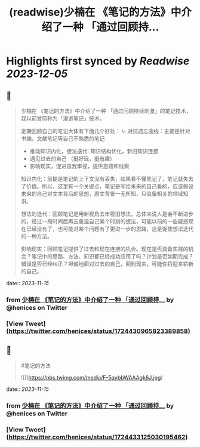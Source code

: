:PROPERTIES:
:title: (readwise)少楠在 《笔记的方法》中介绍了一种 「通过回顾持...
:END:

:PROPERTIES:
:author: [[henices on Twitter]]
:full-title: "少楠在 《笔记的方法》中介绍了一种 「通过回顾持..."
:category: [[tweets]]
:url: https://twitter.com/henices/status/1724430965823389858
:image-url: https://pbs.twimg.com/profile_images/1553267213410349056/quQySPWc.jpg
:END:

* Highlights first synced by [[Readwise]] [[2023-12-05]]
** 📌
#+BEGIN_QUOTE
少楠在 《笔记的方法》中介绍了一种 「通过回顾持续刺激」的笔记技术，我以前曾简称为「漫游笔记」技术。

定期回顾自己的笔记大体有下面几个好处：
\-  对抗遗忘曲线：主要是针对书摘，文献笔记等自己不熟悉的笔记
- 推动知识内化，想法迭代: 知识结构优化，新旧知识连接
-  遇见过去的自己 （挺好玩，挺有趣）
-  影响现实，促进自我审视，提供思路和线索

知识内化：前提是笔记的上下文没有丢失，如果看不懂笔记了，笔记就失去了价值。所以，这里有一个关键点，笔记是写给未来的自己看的，应该假设未来的自己对文本背后的思想，原文背景一无所知，只具备相关的领域知识。

想法的迭代：回顾笔记是用新视角去审视旧想法，总体来说人是会不断进步的，经过一段时间后再去重温自己某个时刻的想法，可能以前的一些疑惑现在已经没有了，也可能对某个问题有了更进一步的思路，这是促使想法迭代的一种方法。

影响现实：回顾笔记提供了过去和现在连接的机会。现在是否具备实践的机会？笔记中的思路、方法、知识都已经成功应用了吗？计划是否如期完成？错误是否已经纠正？坦诚地面对过去的自己，回到现实，可能你将迎来崭新的自己。 
#+END_QUOTE
    date:: [[2023-11-15]]
*** from _少楠在 《笔记的方法》中介绍了一种 「通过回顾持..._ by @henices on Twitter
*** [View Tweet](https://twitter.com/henices/status/1724430965823389858)
** 📌
#+BEGIN_QUOTE
#笔记的方法 

![](https://pbs.twimg.com/media/F-5qybbWAAAgk6J.jpg) 
#+END_QUOTE
    date:: [[2023-11-15]]
*** from _少楠在 《笔记的方法》中介绍了一种 「通过回顾持..._ by @henices on Twitter
*** [View Tweet](https://twitter.com/henices/status/1724433125030195462)